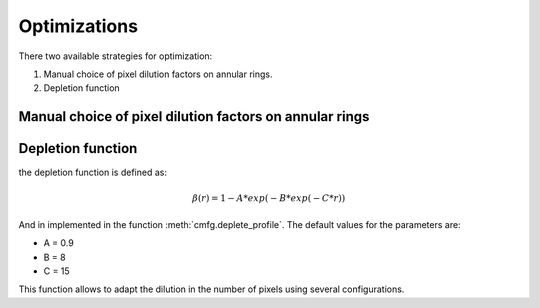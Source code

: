 ***********************************
Optimizations
***********************************

There two available strategies for optimization:

1. Manual choice of pixel dilution factors on annular rings.
2. Depletion function


.. _optim_manual:

Manual choice of pixel dilution factors on annular rings
========================================================




.. _optim_depletion:

Depletion function
===============================

the depletion function is defined as:

.. math::

   \beta(r) = 1 - A * exp(-B*exp(-C*r))

And in implemented in the function :meth:`cmfg.deplete_profile`. The
default values for the parameters are:

* A = 0.9
* B = 8
* C = 15


.. image:: depletion_TST.png
    :width: 500px  
    :align: center 

This function allows to adapt the dilution in the number of pixels
using several configurations.


.. https://www.geogebra.org/m/ecdptetr
.. raw:: html

   <iframe scrolling="no" title="deplete_profile" src="https://www.geogebra.org/material/iframe/id/ecdptetr/width/1920/height/895/border/888888/sfsb/true/smb/false/stb/false/stbh/false/ai/false/asb/false/sri/false/rc/false/ld/false/sdz/false/ctl/false" width="1920px" height="895px" style="border:0px;"> </iframe>
